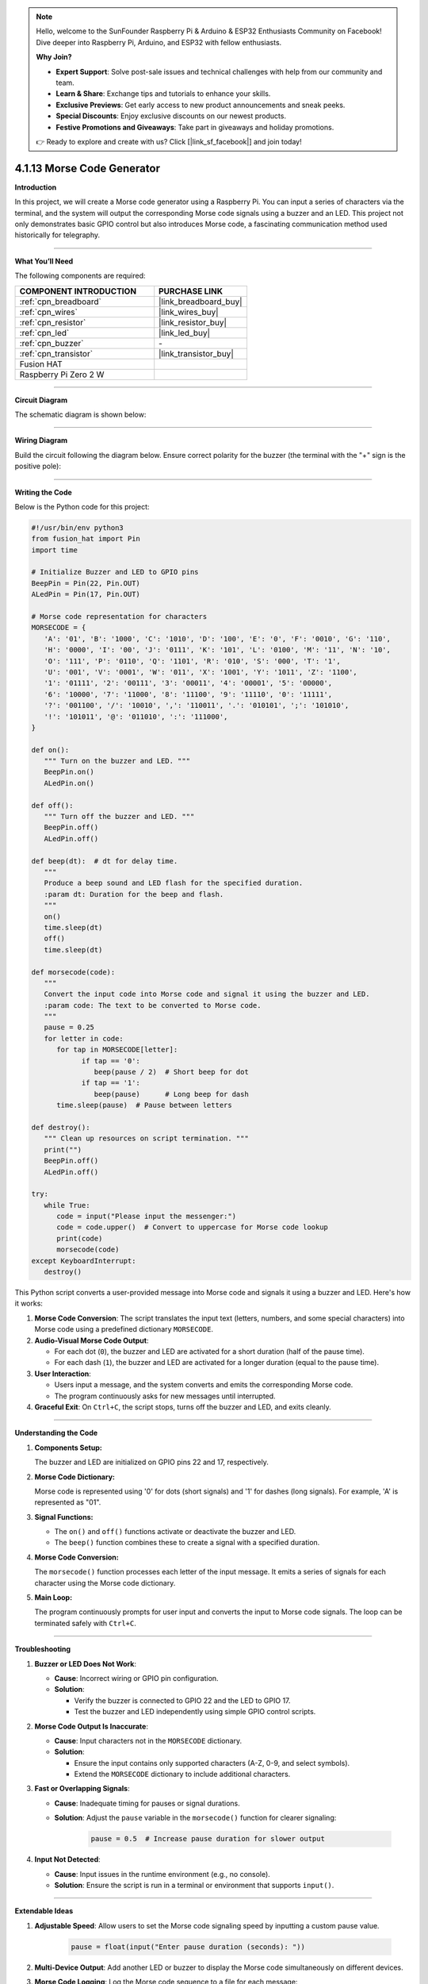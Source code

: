 .. note::

    Hello, welcome to the SunFounder Raspberry Pi & Arduino & ESP32 Enthusiasts Community on Facebook! Dive deeper into Raspberry Pi, Arduino, and ESP32 with fellow enthusiasts.

    **Why Join?**

    - **Expert Support**: Solve post-sale issues and technical challenges with help from our community and team.
    - **Learn & Share**: Exchange tips and tutorials to enhance your skills.
    - **Exclusive Previews**: Get early access to new product announcements and sneak peeks.
    - **Special Discounts**: Enjoy exclusive discounts on our newest products.
    - **Festive Promotions and Giveaways**: Take part in giveaways and holiday promotions.

    👉 Ready to explore and create with us? Click [|link_sf_facebook|] and join today!

.. _4.1.13_py:

4.1.13 Morse Code Generator
===========================

**Introduction**

In this project, we will create a Morse code generator using a Raspberry Pi. You can input a series of characters via the terminal, and the system will output the corresponding Morse code signals using a buzzer and an LED. This project not only demonstrates basic GPIO control but also introduces Morse code, a fascinating communication method used historically for telegraphy.


----------------------------------------------

**What You’ll Need**

The following components are required:

.. list-table::
    :widths: 30 20
    :header-rows: 1

    *   - COMPONENT INTRODUCTION
        - PURCHASE LINK

    *   - :ref:`cpn_breadboard`
        - |link_breadboard_buy|
    *   - :ref:`cpn_wires`
        - |link_wires_buy|
    *   - :ref:`cpn_resistor`
        - |link_resistor_buy|
    *   - :ref:`cpn_led`
        - |link_led_buy|
    *   - :ref:`cpn_buzzer`
        - \-
    *   - :ref:`cpn_transistor`
        - |link_transistor_buy|
    *   - Fusion HAT
        - 
    *   - Raspberry Pi Zero 2 W
        -



----------------------------------------------

**Circuit Diagram**

The schematic diagram is shown below:

.. image:: img/fzz/4.1.13_sch.png
   :width: 800
   :align: center


----------------------------------------------

**Wiring Diagram**

Build the circuit following the diagram below. Ensure correct polarity for the buzzer (the terminal with the "+" sign is the positive pole):


.. image:: img/fzz/4.1.13_bb.png
   :width: 800
   :align: center


----------------------------------------------

**Writing the Code**

Below is the Python code for this project:


.. code-block:: python

   #!/usr/bin/env python3
   from fusion_hat import Pin
   import time

   # Initialize Buzzer and LED to GPIO pins
   BeepPin = Pin(22, Pin.OUT)
   ALedPin = Pin(17, Pin.OUT)

   # Morse code representation for characters
   MORSECODE = {
      'A': '01', 'B': '1000', 'C': '1010', 'D': '100', 'E': '0', 'F': '0010', 'G': '110',
      'H': '0000', 'I': '00', 'J': '0111', 'K': '101', 'L': '0100', 'M': '11', 'N': '10',
      'O': '111', 'P': '0110', 'Q': '1101', 'R': '010', 'S': '000', 'T': '1',
      'U': '001', 'V': '0001', 'W': '011', 'X': '1001', 'Y': '1011', 'Z': '1100',
      '1': '01111', '2': '00111', '3': '00011', '4': '00001', '5': '00000',
      '6': '10000', '7': '11000', '8': '11100', '9': '11110', '0': '11111',
      '?': '001100', '/': '10010', ',': '110011', '.': '010101', ';': '101010',
      '!': '101011', '@': '011010', ':': '111000',
   }

   def on():
      """ Turn on the buzzer and LED. """
      BeepPin.on()
      ALedPin.on()

   def off():
      """ Turn off the buzzer and LED. """
      BeepPin.off()
      ALedPin.off()

   def beep(dt):  # dt for delay time.
      """
      Produce a beep sound and LED flash for the specified duration.
      :param dt: Duration for the beep and flash.
      """
      on()
      time.sleep(dt)
      off()
      time.sleep(dt)

   def morsecode(code):
      """
      Convert the input code into Morse code and signal it using the buzzer and LED.
      :param code: The text to be converted to Morse code.
      """
      pause = 0.25
      for letter in code:
         for tap in MORSECODE[letter]:
               if tap == '0':
                  beep(pause / 2)  # Short beep for dot
               if tap == '1':
                  beep(pause)      # Long beep for dash
         time.sleep(pause)  # Pause between letters

   def destroy():
      """ Clean up resources on script termination. """
      print("")
      BeepPin.off()
      ALedPin.off()

   try:
      while True:
         code = input("Please input the messenger:")
         code = code.upper()  # Convert to uppercase for Morse code lookup
         print(code)
         morsecode(code)
   except KeyboardInterrupt:
      destroy()


This Python script converts a user-provided message into Morse code and signals it using a buzzer and LED. Here's how it works:

1. **Morse Code Conversion**: The script translates the input text (letters, numbers, and some special characters) into Morse code using a predefined dictionary ``MORSECODE``.

2. **Audio-Visual Morse Code Output**:

   - For each dot (``0``), the buzzer and LED are activated for a short duration (half of the pause time).
   - For each dash (``1``), the buzzer and LED are activated for a longer duration (equal to the pause time).

3. **User Interaction**:

   - Users input a message, and the system converts and emits the corresponding Morse code.
   - The program continuously asks for new messages until interrupted.

4. **Graceful Exit**: On ``Ctrl+C``, the script stops, turns off the buzzer and LED, and exits cleanly.

----------------------------------------------

**Understanding the Code**

1. **Components Setup:**  

   The buzzer and LED are initialized on GPIO pins 22 and 17, respectively.

2. **Morse Code Dictionary:**  

   Morse code is represented using '0' for dots (short signals) and '1' for dashes (long signals). For example, 'A' is represented as "01".

3. **Signal Functions:**  

   * The ``on()`` and ``off()`` functions activate or deactivate the buzzer and LED.  
   * The ``beep()`` function combines these to create a signal with a specified duration.  

4. **Morse Code Conversion:**  

   The ``morsecode()`` function processes each letter of the input message. It emits a series of signals for each character using the Morse code dictionary.

5. **Main Loop:**  

   The program continuously prompts for user input and converts the input to Morse code signals. The loop can be terminated safely with ``Ctrl+C``.


----------------------------------------------


**Troubleshooting**

1. **Buzzer or LED Does Not Work**:

   - **Cause**: Incorrect wiring or GPIO pin configuration.
   - **Solution**:

     - Verify the buzzer is connected to GPIO 22 and the LED to GPIO 17.
     - Test the buzzer and LED independently using simple GPIO control scripts.

2. **Morse Code Output Is Inaccurate**:

   - **Cause**: Input characters not in the ``MORSECODE`` dictionary.
   - **Solution**:

     - Ensure the input contains only supported characters (A-Z, 0-9, and select symbols).
     - Extend the ``MORSECODE`` dictionary to include additional characters.

3. **Fast or Overlapping Signals**:

   - **Cause**: Inadequate timing for pauses or signal durations.
   - **Solution**: Adjust the ``pause`` variable in the ``morsecode()`` function for clearer signaling:

       .. code-block:: python

           pause = 0.5  # Increase pause duration for slower output

4. **Input Not Detected**:

   - **Cause**: Input issues in the runtime environment (e.g., no console).
   - **Solution**: Ensure the script is run in a terminal or environment that supports ``input()``.

----------------------------------------------

**Extendable Ideas**

1. **Adjustable Speed**: Allow users to set the Morse code signaling speed by inputting a custom pause value.

     .. code-block:: python

         pause = float(input("Enter pause duration (seconds): "))

2. **Multi-Device Output**: Add another LED or buzzer to display the Morse code simultaneously on different devices.

3. **Morse Code Logging**: Log the Morse code sequence to a file for each message:

     .. code-block:: python

         with open("morse_log.txt", "a") as log_file:
             log_file.write(f"{message} -> {morse_sequence}\n")

4. **Real-Time Translation**: Display the Morse code as dots and dashes in the console during output.

5. **Input Validation**: Notify users if unsupported characters are included in the input.

6. **Interactive Features**: Add a mode where users can input Morse code (via a button) and decode it into text.

7. **Wireless Morse Communication**: Use RF modules to transmit Morse code signals wirelessly to another device.

----------------------------------------------

**Conclusion**

This project is a fun way to explore Morse code and its application using Raspberry Pi. By leveraging simple components like a buzzer and LED, you can create a system that bridges historical communication methods with modern electronics. Experiment with the code to enhance your understanding and make it your own!
